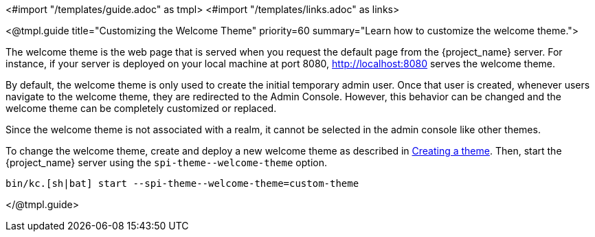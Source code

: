 <#import "/templates/guide.adoc" as tmpl>
<#import "/templates/links.adoc" as links>

<@tmpl.guide
title="Customizing the Welcome Theme"
priority=60
summary="Learn how to customize the welcome theme.">

The welcome theme is the web page that is served when you request the default page from the {project_name} server.  For instance, if your server is deployed on your local machine at port 8080, http://localhost:8080 serves the welcome theme.

By default, the welcome theme is only used to create the initial temporary admin user.  Once that user is created, whenever users navigate to the welcome theme, they are redirected to the Admin Console.  However, this behavior can be changed and the welcome theme can be completely customized or replaced.

Since the welcome theme is not associated with a realm, it cannot be selected in the admin console like other themes.

To change the welcome theme, create and deploy a new welcome theme as described in <<_creating-a-theme,Creating a theme>>.  Then, start the {project_name} server using the `+spi-theme--welcome-theme+` option.
[source,bash]
----
bin/kc.[sh|bat] start --spi-theme--welcome-theme=custom-theme
----
</@tmpl.guide>
